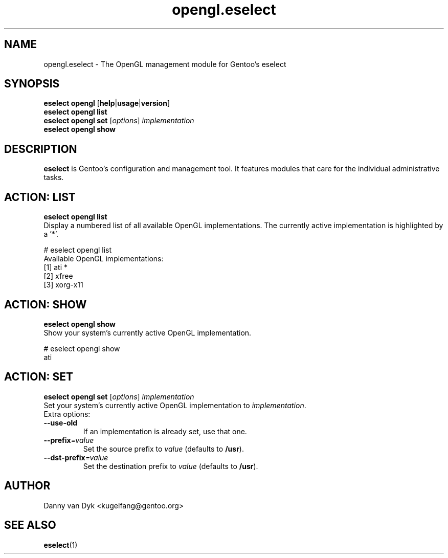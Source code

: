 .\" Copyright 2005-2009 Gentoo Foundation
.\" Distributed under the terms of the GNU General Public License v2
.\"
.TH opengl.eselect 5 "November 2009" "Gentoo Linux" eselect
.SH NAME
opengl.eselect \- The OpenGL management module for Gentoo's eselect
.SH SYNOPSIS
.B eselect opengl
.RB [ help | usage | version ]
.br
.B eselect opengl list
.br
.B eselect opengl set
.RI [ options ]
.I implementation
.br
.B eselect opengl show
.SH DESCRIPTION
.B eselect
is Gentoo's configuration and management tool.  It features modules
that care for the individual administrative tasks.
.SH ACTION: LIST
.B eselect opengl list
.br
Display a numbered list of all available OpenGL implementations.
The currently active implementation is highlighted by a '*'.

# eselect opengl list
.br
Available OpenGL implementations:
  [1]   ati *
  [2]   xfree
  [3]   xorg\-x11
.SH ACTION: SHOW
.B eselect opengl show
.br
Show your system's currently active OpenGL implementation.

# eselect opengl show
.br
ati
.SH ACTION: SET
.B eselect opengl set
.RI [ options ]
.I implementation
.br
Set your system's currently active OpenGL implementation to 
.IR implementation .
.br
Extra options:
.TP
.B \-\-use\-old
If an implementation is already set, use that one.
.TP
.BI \-\-prefix =value
Set the source prefix to
.I value
(defaults to
.BR /usr ).
.TP
.BI \-\-dst\-prefix =value
Set the destination prefix to
.I value
(defaults to
.BR /usr ).
.SH AUTHOR
Danny van Dyk <kugelfang@gentoo.org>
.SH SEE ALSO
.BR eselect (1)
